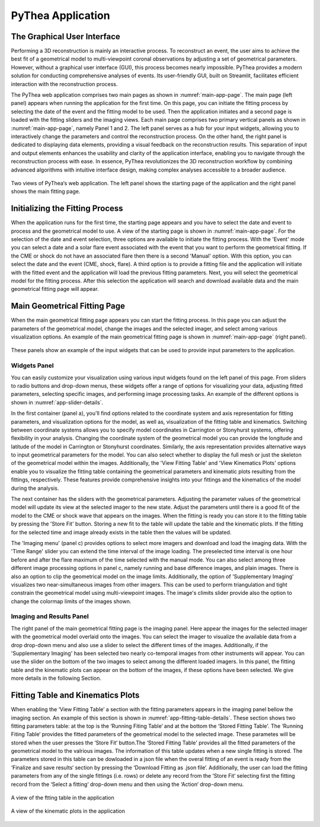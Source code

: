 PyThea Application
==================

The Graphical User Interface
----------------------------

Performing a 3D reconstruction is mainly an interactive process. To reconstruct an event, the user aims to achieve the best fit of a geometrical model to multi-viewpoint coronal observations by adjusting a set of geometrical parameters. However, without a graphical user interface (GUI), this process becomes nearly impossible. PyThea provides a modern solution for conducting comprehensive analyses of events. Its user-friendly GUI, built on Streamlit, facilitates efficient interaction with the reconstruction process.

The PyThea web application comprises two main pages as shown in :numref:`main-app-page`. The main page (left panel) appears when running the application for the first time. On this page, you can initiate the fitting process by selecting the date of the event and the fitting model to be used. Then the application initiates and a second page is loaded with the fitting sliders and the imaging views. Each main page comprises two primary vertical panels as shown in :numref:`main-app-page`, namely Panel 1 and 2. The left panel serves as a hub for your input widgets, allowing you to interactively change the parameters and control the reconstruction process. On the other hand, the right panel is dedicated to displaying data elements, providing a visual feedback on the reconstruction results. This separation of input and output elements enhances the usability and clarity of the application interface, enabling you to navigate through the reconstruction process with ease. In essence, PyThea revolutionizes the 3D reconstruction workflow by combining advanced algorithms with intuitive interface design, making complex analyses accessible to a broader audience.

.. figure:: ./images/main_page.png
   :name: main-app-page
   :width: 800px
   :align: center

   Two views of PyThea‘s web application. The left panel shows the starting page of the application and the right panel shows the main fitting page.

Initializing the Fitting Process
--------------------------------

When the application runs for the first time, the starting page appears and you have to select the date and event to process and the geometrical model to use. A view of the starting page is shown in :numref:`main-app-page`. For the selection of the date and event selection, three options are available to initiate the fitting process. With the 'Event' mode you can select a date and a solar flare event associated with the event that you want to perform the geometrical fitting. If the CME or shock do not have an associated flare then there is a second 'Manual' option. With this option, you can select the date and the event (CME, shock, flare). A third option is to provide a fitting file and the application will initiate with the fitted event and the application will load the previous fitting parameters. Next, you will select the geometrical model for the fitting process. After this selection the application will search and download available data and the main geometrical fitting page will appear.

Main Geometrical Fitting Page
-----------------------------

When the main geometrical fitting page appears you can start the fitting process. In this page you can adjust the parameters of the geometrical model, change the images and the selected imager, and select among various visualization options. An example of the main geometrical fitting page is shown in :numref:`main-app-page` (right panel).

.. figure:: ./images/app_slider_details.png
   :name: app-slider-details
   :width: 800px
   :align: center

   These panels show an example of the input widgets that can be used to provide input parameters to the application.

Widgets Panel
~~~~~~~~~~~~~

You can easily customize your visualization using various input widgets found on the left panel of this page. From sliders to radio buttons and drop-down menus, these widgets offer a range of options for visualizing your data, adjusting fitted parameters, selecting specific images, and performing image processing tasks. An example of the different options is shown in :numref:`app-slider-details`.

In the first container (panel a), you'll find options related to the coordinate system and axis representation for fitting parameters, and visualization options for the model, as well as, visualization of the fitting table and kinematics. Switching between coordinate systems allows you to specify model coordinates in Carrington or Stonyhurst systems, offering flexibility in your analysis. Changing the coordinate system of the geometrical model you can provide the longitude and latitude of the model in Carrington or Stonyhurst coordinates. Similarly, the axis representation provides alternative ways to input geometrical parameters for the model. You can also select whether to display the full mesh or just the skeleton of the geometrical model within the images. Additionally, the 'View Fitting Table' and 'View Kinematics Plots' options enable you to visualize the fitting table containing the geometrical parameters and kinematic plots resulting from the fittings, respectively. These features provide comprehensive insights into your fittings and the kinematics of the model during the analysis.

The next container has the sliders with the geometrical parameters. Adjusting the parameter values of the geometrical model will update its view at the selected imager to the new state. Adjust the parameters until there is a good fit of the model to the CME or shock wave that appears on the images. When the fitting is ready you can store it to the fitting table by pressing the 'Store Fit' button. Storing a new fit to the table will update the table and the kinematic plots. If the fitting for the selected time and image already exists in the table then the values will be updated.

The 'Imaging menu' (panel c) provides options to select more imagers and download and load the imaging data. With the 'Time Range' slider you can extend the time interval of the image loading. The preselected time interval is one hour before and after the flare maximum of the time selected with the manual mode. You can also select among three different image processing options in panel c, namely running and base difference images, and plain images. There is also an option to clip the geometrical model on the image limits. Additionally, the option of 'Supplementary Imaging' visualizes two near-simultaneous images from other imagers. This can be used to perform triangulation and tight constrain the geometrical model using multi-viewpoint images. The image's climits slider provide also the option to change the colormap limits of the images shown.

Imaging and Results Panel
~~~~~~~~~~~~~~~~~~~~~~~~~

The right panel of the main geometrical fitting page is the imaging panel. Here appear the images for the selected imager with the geometrical model overlaid onto the images. You can select the imager to visualize the available data from a drop drop-down menu and also use a slider to select the different times of the images. Additionally, if the 'Supplementary Imaging' has been selected two nearly co-temporal images from other instruments will appear. You can use the slider on the bottom of the two images to select among the different loaded imagers. In this panel, the fitting table and the kinematic plots can appear on the bottom of the images, if these options have been selected. We give more details in the following Section.

Fitting Table and Kinematics Plots
----------------------------------

When enabling the ‘View Fitting Table’ a section with the fitting parameters appears in the imaging panel bellow the imaging section. An example of this section is shown in :numref:`app-fitting-table-details`. These section shows two fitting parameters table: at the top is the ‘Running Fiting Table‘ and at the bottom the ‘Stored Fitting Table'. The ‘Running Fiting Table‘ provides the fitted parameters of the geometrical model to the selected image. These parametes will be stored when the user presses the ‘Store Fit‘ button.The ‘Stored Fitting Table' provides all the fitted parameters of the geometrical model to the valrious images. The information of this table updates when a new single fitting is stored. The parameters stored in this table can be dowloaded in a json file when the overal fitting of an event is ready from the ‘Finalize and save results‘ section by pressing the ‘Download Fitting as .json file‘.  Additionally, the user can load the fitting parameters from any of the single fittings (i.e. rows) or delete any record from the ‘Store Fit‘ selecting first the fitting record from the ‘Select a fitting‘ drop-down menu and then using the ‘Action‘ drop-down menu.

.. figure:: ./images/fitting_app_table.png
   :name: app-fitting-table-details
   :width: 800px
   :align: center

   A view of the ftting table in the application

.. figure:: ./images/kinematic_app_plots.png
   :name: app-kinematics-plots-details
   :width: 800px
   :align: center

   A view of the kinematic plots in the application
